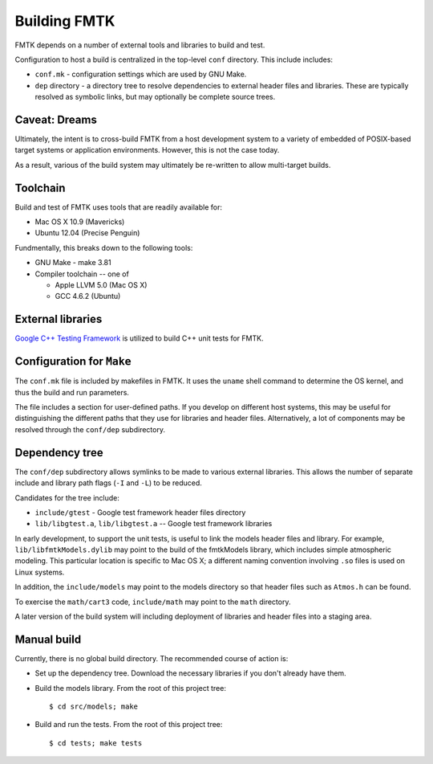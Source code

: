 .. -*- restructuredtext -*-

Building FMTK
=============

FMTK depends on a number of external tools and libraries to build and test.

Configuration to host a build is centralized in the top-level
``conf`` directory.
This include includes:

* ``conf.mk`` - configuration settings which are used by GNU Make.
* ``dep`` directory - a directory tree to resolve dependencies to
  external header files and libraries.
  These are typically resolved as symbolic links, but may optionally be
  complete source trees.

Caveat: Dreams
--------------

Ultimately, the intent is to cross-build FMTK from a host development
system to a variety of embedded of POSIX-based target systems or
application environments.
However, this is not the case today.

As a result, various of the build system may ultimately be
re-written to allow multi-target builds.

Toolchain
---------

Build and test of FMTK uses tools that are readily available for:

* Mac OS X 10.9 (Mavericks)
* Ubuntu 12.04 (Precise Penguin)

Fundmentally, this breaks down to the following tools:

* GNU Make - make 3.81
* Compiler toolchain -- one of

  * Apple LLVM 5.0 (Mac OS X)
  * GCC 4.6.2 (Ubuntu)

External libraries
------------------

`Google C++ Testing Framework <http://code.google.com/p/googletest>`_
is utilized to build C++ unit tests for FMTK.

Configuration for ``Make``
--------------------------

The ``conf.mk`` file is included by makefiles in FMTK.
It uses the ``uname`` shell command to determine the OS kernel,
and thus the build and run parameters.

The file includes a section for user-defined paths.
If you develop on different host systems, this may be useful for
distinguishing the different paths that they use for libraries and header files.
Alternatively, a lot of components may be resolved through the ``conf/dep``
subdirectory.

Dependency tree
---------------

The ``conf/dep`` subdirectory allows symlinks to be made to various
external libraries.
This allows the number of separate include and library path flags
(``-I`` and ``-L``) to be reduced.

Candidates for the tree include:

* ``include/gtest`` - Google test framework header files directory
* ``lib/libgtest.a``, ``lib/libgtest.a`` -- Google test framework libraries

In early development, to support the unit tests, is useful to link
the models header files and library.
For example, ``lib/libfmtkModels.dylib`` may point to the build of the
fmtkModels library, which includes simple atmospheric modeling.  This
particular location is specific to Mac OS X; a different naming convention
involving ``.so`` files is used on Linux systems.

In addition, the ``include/models`` may point to the models
directory so that header files such as ``Atmos.h`` can be found.

To exercise the ``math/cart3`` code,
``include/math`` may point to the ``math`` directory.

A later version of the build system will including deployment of libraries
and header files into a staging area.

Manual build
------------

Currently, there is no global build directory.  The recommended
course of action is:

* Set up the dependency tree.  Download the necessary libraries if
  you don't already have them.
* Build the models library.  From the root of this project tree::

    $ cd src/models; make

* Build and run the tests.  From the root of this project tree::

    $ cd tests; make tests



